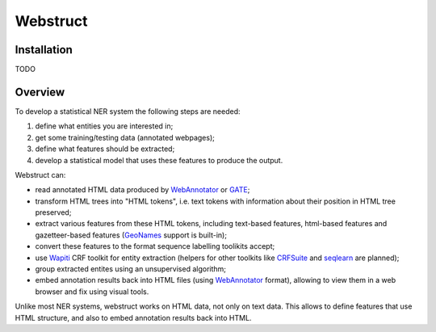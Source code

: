 Webstruct
=========

Installation
------------

TODO

Overview
--------

To develop a statistical NER system the following steps are needed:

1) define what entities you are interested in;
2) get some training/testing data (annotated webpages);
3) define what features should be extracted;
4) develop a statistical model that uses these features to produce the output.

Webstruct can:

* read annotated HTML data produced by WebAnnotator_ or GATE_;
* transform HTML trees into "HTML tokens", i.e. text tokens with information
  about their position in HTML tree preserved;
* extract various features from these HTML tokens, including text-based
  features, html-based features and gazetteer-based features
  (GeoNames_ support is built-in);
* convert these features to the format sequence labelling toolikits accept;
* use Wapiti_ CRF toolkit for entity extraction (helpers for other
  toolkits like CRFSuite_ and seqlearn_ are planned);
* group extracted entites using an unsupervised algorithm;
* embed annotation results back into HTML files (using WebAnnotator_ format),
  allowing to view them in a web browser and fix using visual tools.

Unlike most NER systems, webstruct works on HTML data, not only
on text data. This allows to define features that use HTML structure,
and also to embed annotation results back into HTML.


.. _GeoNames: http://www.geonames.org/
.. _wapiti: http://wapiti.limsi.fr
.. _CRFSuite: http://www.chokkan.org/software/crfsuite/
.. _seqlearn: https://github.com/larsmans/seqlearn
.. _WebAnnotator: https://github.com/xtannier/WebAnnotator
.. _GATE: http://gate.ac.uk/
